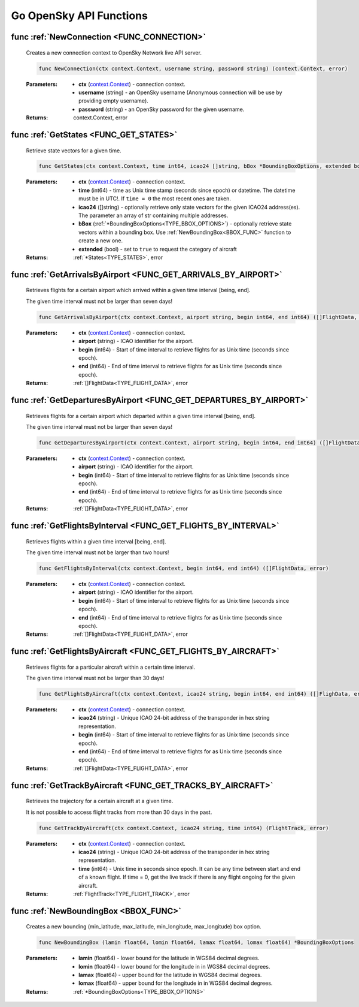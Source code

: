 Go OpenSky API Functions
==============================

.. _FUNC_CONNECTION:

func :ref:`NewConnection <FUNC_CONNECTION>`
--------------------------------------------

    Creates a new connection context to OpenSky Network live API server.


    .. code-block:: go

        func NewConnection(ctx context.Context, username string, password string) (context.Context, error)


    :Parameters:
        - **ctx** (`context.Context <https://pkg.go.dev/context#Context>`_) - connection context.
        - **username** (string) - an OpenSky username (Anonymous connection will be use by providing empty username).
        - **password** (string) - an OpenSky password for the given username.

    :Returns: context.Context, error

.. _FUNC_GET_STATES:

func :ref:`GetStates <FUNC_GET_STATES>`
--------------------------------------------

    Retrieve state vectors for a given time.

    .. code-block:: go

        func GetStates(ctx context.Context, time int64, icao24 []string, bBox *BoundingBoxOptions, extended bool) (*States, error)


    :Parameters:
        - **ctx** (`context.Context <https://pkg.go.dev/context#Context>`_) - connection context.
        - **time** (int64) - time as Unix time stamp (seconds since epoch) or datetime. The datetime must be in UTC!. If ``time = 0`` the most recent ones are taken.
        - **icao24** ([]string)  - optionally retrieve only state vectors for the given ICAO24 address(es). The parameter an array of str containing multiple addresses.
        - **bBox** (:ref:`*BoundingBoxOptions<TYPE_BBOX_OPTIONS>`) - optionally retrieve state vectors within a bounding box. Use :ref:`NewBoundingBox<BBOX_FUNC>` function to create a new one.
        - **extended** (bool) - set to ``true`` to request the category of aircraft

    :Returns: :ref:`*States<TYPE_STATES>`, error


.. _FUNC_GET_ARRIVALS_BY_AIRPORT:

func :ref:`GetArrivalsByAirport <FUNC_GET_ARRIVALS_BY_AIRPORT>`
----------------------------------------------------------------

    Retrieves flights for a certain airport which arrived within a given time interval [being, end].

    The given time interval must not be larger than seven days!

    .. code-block:: go

        func GetArrivalsByAirport(ctx context.Context, airport string, begin int64, end int64) ([]FlightData, error)


    :Parameters:
        - **ctx** (`context.Context <https://pkg.go.dev/context#Context>`_) - connection context.
        - **airport** (string) - ICAO identifier for the airport.
        - **begin** (int64) - Start of time interval to retrieve flights for as Unix time (seconds since epoch).
        - **end** (int64)  - End of time interval to retrieve flights for as Unix time (seconds since epoch).

    :Returns: :ref:`[]FlightData<TYPE_FLIGHT_DATA>`, error



.. _FUNC_GET_DEPARTURES_BY_AIRPORT:

func :ref:`GetDeparturesByAirport <FUNC_GET_DEPARTURES_BY_AIRPORT>`
--------------------------------------------------------------------

    Retrieves flights for a certain airport which departed within a given time interval [being, end].

    The given time interval must not be larger than seven days!

    .. code-block:: go

        func GetDeparturesByAirport(ctx context.Context, airport string, begin int64, end int64) ([]FlightData, error)


    :Parameters:
        - **ctx** (`context.Context <https://pkg.go.dev/context#Context>`_) - connection context.
        - **airport** (string) - ICAO identifier for the airport.
        - **begin** (int64) - Start of time interval to retrieve flights for as Unix time (seconds since epoch).
        - **end** (int64)  - End of time interval to retrieve flights for as Unix time (seconds since epoch).

    :Returns: :ref:`[]FlightData<TYPE_FLIGHT_DATA>`, error


.. _FUNC_GET_FLIGHTS_BY_INTERVAL:

func :ref:`GetFlightsByInterval <FUNC_GET_FLIGHTS_BY_INTERVAL>`
--------------------------------------------------------------------

    Retrieves flights within a given time interval [being, end].

    The given time interval must not be larger than two hours!

    .. code-block:: go

        func GetFlightsByInterval(ctx context.Context, begin int64, end int64) ([]FlightData, error)


    :Parameters:
        - **ctx** (`context.Context <https://pkg.go.dev/context#Context>`_) - connection context.
        - **airport** (string) - ICAO identifier for the airport.
        - **begin** (int64) - Start of time interval to retrieve flights for as Unix time (seconds since epoch).
        - **end** (int64)  - End of time interval to retrieve flights for as Unix time (seconds since epoch).

    :Returns: :ref:`[]FlightData<TYPE_FLIGHT_DATA>`, error


.. _FUNC_GET_FLIGHTS_BY_AIRCRAFT:

func :ref:`GetFlightsByAircraft <FUNC_GET_FLIGHTS_BY_AIRCRAFT>`
--------------------------------------------------------------------

    Retrieves flights for a particular aircraft within a certain time interval.

    The given time interval must not be larger than 30 days!

    .. code-block:: go

        func GetFlightsByAircraft(ctx context.Context, icao24 string, begin int64, end int64) ([]FlighData, error)


    :Parameters:
        - **ctx** (`context.Context <https://pkg.go.dev/context#Context>`_) - connection context.
        - **icao24** (string) - Unique ICAO 24-bit address of the transponder in hex string representation.
        - **begin** (int64) - Start of time interval to retrieve flights for as Unix time (seconds since epoch).
        - **end** (int64)  - End of time interval to retrieve flights for as Unix time (seconds since epoch).

    :Returns: :ref:`[]FlightData<TYPE_FLIGHT_DATA>`, error

.. _FUNC_GET_TRACKS_BY_AIRCRAFT:

func :ref:`GetTrackByAircraft <FUNC_GET_TRACKS_BY_AIRCRAFT>`
--------------------------------------------------------------------

    Retrieves the trajectory for a certain aircraft at a given time.

    It is not possible to access flight tracks from more than 30 days in the past.

    .. code-block:: go

        func GetTrackByAircraft(ctx context.Context, icao24 string, time int64) (FlightTrack, error)


    :Parameters:
        - **ctx** (`context.Context <https://pkg.go.dev/context#Context>`_) - connection context.
        - **icao24** (string) - Unique ICAO 24-bit address of the transponder in hex string representation.
        - **time** (int64) - Unix time in seconds since epoch. It can be any time between start and end of a known flight. If time = 0, get the live track if there is any flight ongoing for the given aircraft.

    :Returns: :ref:`FlightTrack<TYPE_FLIGHT_TRACK>`, error


.. _BBOX_FUNC:

func :ref:`NewBoundingBox <BBOX_FUNC>`
--------------------------------------------

    Creates a new bounding (min_latitude, max_latitude, min_longitude, max_longitude) box option.

    .. code-block:: go

        func NewBoundingBox (lamin float64, lomin float64, lamax float64, lomax float64) *BoundingBoxOptions

    :Parameters:
        - **lamin** (float64) - lower bound for the latitude in WGS84 decimal degrees.
        - **lomin** (float64) - lower bound for the longitude in in WGS84 decimal degrees.
        - **lamax** (float64) - upper bound for the latitude in WGS84 decimal degrees.
        - **lomax** (float64) - upper bound for the longitude in in WGS84 decimal degrees.

    :Returns: :ref:`*BoundingBoxOptions<TYPE_BBOX_OPTIONS>`
